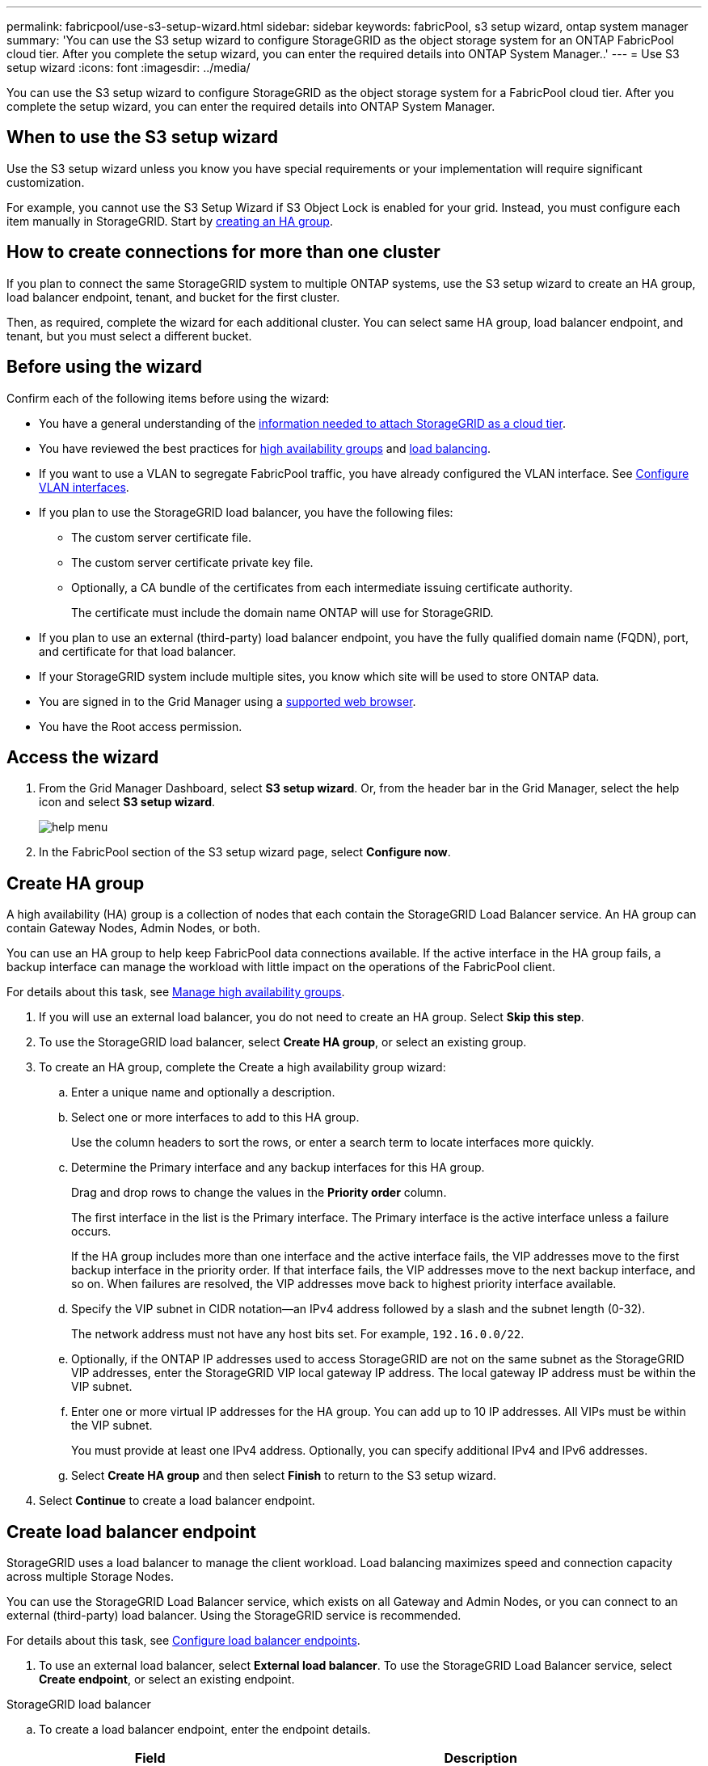 ---
permalink: fabricpool/use-s3-setup-wizard.html
sidebar: sidebar
keywords: fabricPool, s3 setup wizard, ontap system manager
summary: 'You can use the S3 setup wizard to configure StorageGRID as the object storage system for an ONTAP FabricPool cloud tier. After you complete the setup wizard, you can enter the required details into ONTAP System Manager..'
---
= Use S3 setup wizard
:icons: font
:imagesdir: ../media/

[.lead]

You can use the S3 setup wizard to configure StorageGRID as the object storage system for a FabricPool cloud tier. After you complete the setup wizard, you can enter the required details into ONTAP System Manager.

== When to use the S3 setup wizard

Use the S3 setup wizard unless you know you have special requirements or your implementation will require significant customization. 

For example, you cannot use the S3 Setup Wizard if S3 Object Lock is enabled for your grid. Instead, you must configure each item manually in StorageGRID. Start by xref:creating-ha-group-for-fabricpool.adoc[creating an HA group].

== How to create connections for more than one cluster

If you plan to connect the same StorageGRID system to multiple ONTAP systems, use the S3 setup wizard to create an HA group, load balancer endpoint, tenant, and bucket for the first cluster.

Then, as required, complete the wizard for each additional cluster. You can select same HA group, load balancer endpoint, and tenant, but you must select a different bucket.

== Before using the wizard

Confirm each of the following items before using the wizard:

* You have a general understanding of the xref:information-needed-to-attach-storagegrid-as-cloud-tier.adoc[information needed to attach StorageGRID as a cloud tier].
* You have reviewed the best practices for xref:best-practices-for-high-availability-groups..adoc[high availability groups] and xref:best-practices-for-load-balancing.html.adoc[load balancing].


* If you want to use a VLAN to segregate FabricPool traffic, you have already configured the VLAN interface. See xref:../admin/configure-vlan-interfaces.adoc[Configure VLAN interfaces].

* If you plan to use the StorageGRID load balancer, you have the following files: 

** The custom server certificate file.
** The custom server certificate private key file.
** Optionally, a CA bundle of the certificates from each intermediate issuing certificate authority. 
+
The certificate must include the domain name ONTAP will use for StorageGRID. 

* If you plan to use an external (third-party) load balancer endpoint, you have the fully qualified domain name (FQDN), port, and certificate for that load balancer.

* If your StorageGRID system include multiple sites, you know which site will be used to store ONTAP data.

* You are signed in to the Grid Manager using a xref:../admin/web-browser-requirements.adoc[supported web browser].
* You have the Root access permission.


== Access the wizard
. From the Grid Manager Dashboard, select *S3 setup wizard*. Or, from the header bar in the Grid Manager, select the help icon and select *S3 setup wizard*.
+
image::../media/help_menu.png[help menu]
. In the FabricPool section of the S3 setup wizard page, select *Configure now*.

== Create HA group
A high availability (HA) group is a collection of nodes that each contain the StorageGRID Load Balancer service. An HA group can contain Gateway Nodes, Admin Nodes, or both.

You can use an HA group to help keep FabricPool data connections available. If the active interface in the HA group fails, a backup interface can manage the workload with little impact on the operations of the FabricPool client.

For details about this task, see xref:../admin/managing-high-availability-groups.adoc[Manage high availability groups].

. If you will use an external load balancer, you do not need to create an HA group. Select *Skip this step*.

. To use the StorageGRID load balancer, select *Create HA group*, or select an existing group.

. To create an HA group, complete the Create a high availability group wizard:

.. Enter a unique name and optionally a description.
.. Select one or more interfaces to add to this HA group.
+
Use the column headers to sort the rows, or enter a search term to locate interfaces more quickly.

.. Determine the Primary interface and any backup interfaces for this HA group.
+
Drag and drop rows to change the values in the *Priority order* column.
+
The first interface in the list is the Primary interface. The Primary interface is the active interface unless a failure occurs.
+
If the HA group includes more than one interface and the active interface fails, the VIP addresses move to the first backup interface in the priority order. If that interface fails, the VIP addresses move to the next backup interface, and so on. When failures are resolved, the VIP addresses move back to highest priority interface available.

.. Specify the VIP subnet in CIDR notation&#8212;an IPv4 address followed by a slash and the subnet length (0-32).
+
The network address must not have any host bits set. For example, `192.16.0.0/22`.

.. Optionally, if the ONTAP IP addresses used to access StorageGRID are not on the same subnet as the StorageGRID VIP addresses, enter the StorageGRID VIP local gateway IP address. The local gateway IP address must be within the VIP subnet.

.. Enter one or more virtual IP addresses for the HA group. You can add up to 10 IP addresses. All VIPs must be within the VIP subnet.
+
You must provide at least one IPv4 address. Optionally, you can specify additional IPv4 and IPv6 addresses.

.. Select *Create HA group* and then select *Finish* to return to the S3 setup wizard.

. Select *Continue* to create a load balancer endpoint. 


== Create load balancer endpoint
StorageGRID uses a load balancer to manage the client workload. Load balancing maximizes speed and connection capacity across multiple Storage Nodes.

You can use the StorageGRID Load Balancer service, which exists on all Gateway and Admin Nodes, or you can connect to an external (third-party) load balancer. Using the StorageGRID service is recommended.

For details about this task, see xref:../admin/configuring-load-balancer-endpoints.adoc[Configure load balancer endpoints].


. To use an external load balancer, select *External load balancer*. To use the StorageGRID Load Balancer service, select *Create endpoint*, or select an existing endpoint.

// start tabbed area

[role="tabbed-block"]
====

.StorageGRID load balancer
--

.. To create a load balancer endpoint, enter the endpoint details.
+
[cols="1a,2a" options="header"]
|===
| Field| Description
a|
Name
a|
A descriptive name for the endpoint
a|
Port
a|
The StorageGRID port you want to use for load balancing. This field defaults to 10433, but you can enter any unused external port. If you enter 80 or 443, the endpoint is configured only on Gateway Nodes, since these ports are reserved on Admin Nodes.

*Note:* Ports used by other grid services are not permitted. See the 
xref:../network/network-port-reference.adoc[Network port reference].

a|
Client type
a|
Select *S3*.
a|
Network protocol
a|
Select *HTTPS*.

*Note*: Using *HTTP* is supported but not recommended.

|===

.. Select *Continue*.

.. Specify the binding mode.
+
Use the *Global* setting (recommended) or restrict the accessibility of this endpoint to one of the following:

** Specific network interfaces of specific nodes.
** Specific high availability (HA) virtual IP addresses (VIPs). Use this selection only if you require much higher levels of isolation of workloads.

.. Select *Continue*.

.. Select *Upload Certificate* (recommended) and then browse to your server certificate, certificate private key, and optional CA bundle.

.. Select *Create* to return to the S3 setup wizard.

.. Select *Continue* to create a tenant and bucket. 

NOTE: Changes to an endpoint certificate can take up to 15 minutes to be applied to all nodes.
--

.External load balancer
--

.. To use an external load balancer, enter its fully qualified domain name (FQDN).
.. Enter the port number that FabricPool will use to connect to the external load balancer.
.. Copy the server certificate for the external load balancer and paste it here.
.. Select *Continue* to create a tenant and bucket. 

--
====

// end tabbed area


== Create tenant and bucket

A tenant is an entity that can use S3 applications to store and retrieve objects in StorageGRID. Each tenant has its own users, access keys, buckets, objects, and a specific set of capabilities.  

A bucket is a container used to store a tenant's objects and object metadata. Although some tenants might have many buckets, the tenant you use for FabricPool will use only one bucket.


// start tabbed area

[role="tabbed-block"]
====

.New tenant and bucket
--

.. Enter the name of the tenant account you want to use for FabricPool. For example, FabricPool tenant.

.. Enter a password and password confirmation.
+
This is the password that FabricPool will use to sign in as this tenant's local root user.

.. Enter the name of the StorageGRID bucket you will use with FabricPool. For example, `fabricpool-bucket`.
+
IMPORTANT: You cannot change the bucket name after creating the bucket.
+
Bucket names must comply with these rules:

  *** Must be unique across each StorageGRID system (not just unique within the tenant account).
  *** Must be DNS compliant.
  *** Must contain at least 3 and no more than 63 characters.
  *** Can be a series of one or more labels, with adjacent labels separated by a period. Each label must start and end with a lowercase letter or a number and can only use lowercase letters, numbers, and hyphens.
  *** Must not look like a text-formatted IP address.
  *** Should not use periods in virtual hosted style requests. Periods will cause problems with server wildcard certificate verification.

 .. Select the region for this bucket.
+
Use the default value (us-east-1) unless you expect to have future requirements to filter objects based on the bucket's region.

.. Select *Continue* to download the ONTAP settings. 
--

.Existing bucket
--
.. Select the tenant account you want to use for FabricPool. 
.. Select which of the tenant's buckets you want to use for FabricPool.
.. Select *Continue* to download the ONTAP settings. 
--
====

// end tabbed area


== Download ONTAP settings 

. Select *Download ONTAP settings* to save the values you've entered so far to a file that you can upload or enter into ONTAP System Manager. 
+
The file includes the information you need to configure StorageGRID as the object storage system for a FabricPool cloud tier, including: 
+
* Port and certificate for load balancer endpoint
*	Tenant account ID, username, and password, access key and secret access key
*	Bucket name 

. Optionally, copy the access key ID and the secret access key or download them to an additional `.csv` file.
+
IMPORTANT: Do not close this page until you have downloaded the ONTAP settings or copied each key to another location. You cannot view, copy, or download keys after you close this page.

. Select *Continue* configure a storage pool.


== ILM storage pool
A storage pool is a group of Storage Nodes. When you select a storage pool, you determine which nodes StorageGRID will use to store the data tiered from ONTAP.

. Select the StorageGRID site that the ONTAP cluster will connect to. 
. Select the storage pool for that site. 
. Select *Continue* to review the ILM rule.

== Review ILM rule
Information lifecycle management (ILM) rules control the placement, duration, and data protection for all objects in your StorageGRID system. 

The S3 setup wizard automatically creates the recommended ILM rule for FabricPool use. This rule applies only to the tenant and bucket you specified. It uses 2+1 erasure coding to store the data that is tiered from ONTAP. 

. Review the rule. Use the retention diagram to confirm the placement instructions.
. Select *Create and Continue*.

== Review and activate ILM policy

After the S3 setup wizard creates the ILM rule for FabricPool use, it creates a proposed ILM policy to use the new rule. When you activate the new ILM policy, StorageGRID uses that policy to manage the placement, duration, and data protection of all objects in the grid, including existing objects and newly ingested objects. In some cases, activating a new policy can cause existing objects to be moved to new locations.

See xref:using-storagegrid-ilm-with-fabricpool-data.adoc[Use StorageGRID information lifecycle management with FabricPool data] for details.

. Review the list of rules in the proposed policy, which includes the FabricPool rule, any other rules used in your active or proposed policy, and a default rule.

. Confirm that the order of the rules is correct, as follows:
+
**	If the filters for the first rule match an object, the object is stored according to that rule's placement instructions.
** If the filters for the first rule do not match the object, the object is evaluated against each subsequent rule until a match is made.
**	If no rules match an object, the default (last) rule is applied. The default rule does not use filters so it can apply to all objects.

. When you are ready to have this policy take effect, select *Activate and continue*.

IMPORTANT: Errors in an ILM policy can cause irreparable data loss. Review the policy carefully before activating.

== Create traffic classification policy

As an option, the S3 setup wizard can create a traffic classification policy that you can use to monitor the FabricPool workload. The system-created policy uses a matching rule to identify all network traffic related to the bucket you created. This policy monitors traffic only; it does not limit traffic for FabricPool or any other clients. 

. Review the policy.

. If you want to create this traffic classification policy, select *Create and continue*. 
+
As soon as FabricPool begins tiering data to StorageGRID, you can go to Traffic Classification Policies page to view network traffic metrics for this policy. Later, you can also add rules to limit other workloads and ensure that the FabricPool workload has the majority of bandwidth. 
+
See xref:creating-traffic-classification-policy-for-fabricpool.adoc[Create a traffic classification policy for FabricPool] for details.

. Otherwise, select *Skip this step*.

== Review summary 

. Review the summary.
. Select *Finish*.

StorageGRID is now ready to accept data from FabricPool. Go to ONTAP System Manager to upload the saved values and to complete the configuration.





